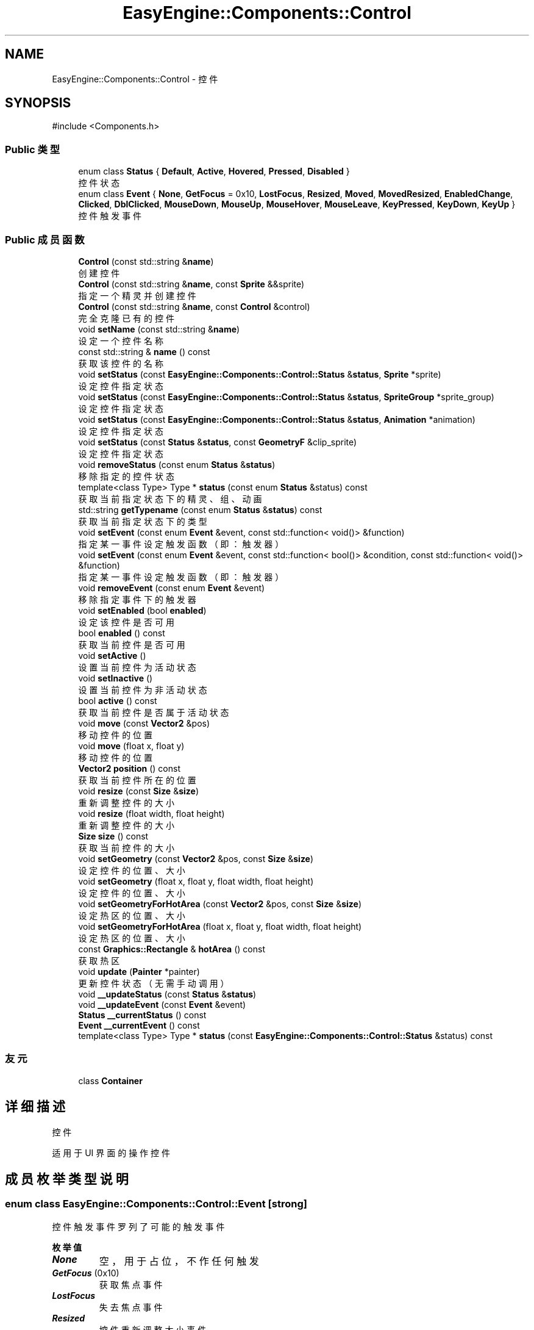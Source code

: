 .TH "EasyEngine::Components::Control" 3 "Version 0.1.1-beta" "Easy Engine" \" -*- nroff -*-
.ad l
.nh
.SH NAME
EasyEngine::Components::Control \- 控件  

.SH SYNOPSIS
.br
.PP
.PP
\fR#include <Components\&.h>\fP
.SS "Public 类型"

.in +1c
.ti -1c
.RI "enum class \fBStatus\fP { \fBDefault\fP, \fBActive\fP, \fBHovered\fP, \fBPressed\fP, \fBDisabled\fP }"
.br
.RI "控件状态 "
.ti -1c
.RI "enum class \fBEvent\fP { \fBNone\fP, \fBGetFocus\fP = 0x10, \fBLostFocus\fP, \fBResized\fP, \fBMoved\fP, \fBMovedResized\fP, \fBEnabledChange\fP, \fBClicked\fP, \fBDblClicked\fP, \fBMouseDown\fP, \fBMouseUp\fP, \fBMouseHover\fP, \fBMouseLeave\fP, \fBKeyPressed\fP, \fBKeyDown\fP, \fBKeyUp\fP }"
.br
.RI "控件触发事件 "
.in -1c
.SS "Public 成员函数"

.in +1c
.ti -1c
.RI "\fBControl\fP (const std::string &\fBname\fP)"
.br
.RI "创建控件 "
.ti -1c
.RI "\fBControl\fP (const std::string &\fBname\fP, const \fBSprite\fP &&sprite)"
.br
.RI "指定一个精灵并创建控件 "
.ti -1c
.RI "\fBControl\fP (const std::string &\fBname\fP, const \fBControl\fP &control)"
.br
.RI "完全克隆已有的控件 "
.ti -1c
.RI "void \fBsetName\fP (const std::string &\fBname\fP)"
.br
.RI "设定一个控件名称 "
.ti -1c
.RI "const std::string & \fBname\fP () const"
.br
.RI "获取该控件的名称 "
.ti -1c
.RI "void \fBsetStatus\fP (const \fBEasyEngine::Components::Control::Status\fP &\fBstatus\fP, \fBSprite\fP *sprite)"
.br
.RI "设定控件指定状态 "
.ti -1c
.RI "void \fBsetStatus\fP (const \fBEasyEngine::Components::Control::Status\fP &\fBstatus\fP, \fBSpriteGroup\fP *sprite_group)"
.br
.RI "设定控件指定状态 "
.ti -1c
.RI "void \fBsetStatus\fP (const \fBEasyEngine::Components::Control::Status\fP &\fBstatus\fP, \fBAnimation\fP *animation)"
.br
.RI "设定控件指定状态 "
.ti -1c
.RI "void \fBsetStatus\fP (const \fBStatus\fP &\fBstatus\fP, const \fBGeometryF\fP &clip_sprite)"
.br
.RI "设定控件指定状态 "
.ti -1c
.RI "void \fBremoveStatus\fP (const enum \fBStatus\fP &\fBstatus\fP)"
.br
.RI "移除指定的控件状态 "
.ti -1c
.RI "template<class Type> Type * \fBstatus\fP (const enum \fBStatus\fP &status) const"
.br
.RI "获取当前指定状态下的精灵、组、动画 "
.ti -1c
.RI "std::string \fBgetTypename\fP (const enum \fBStatus\fP &\fBstatus\fP) const"
.br
.RI "获取当前指定状态下的类型 "
.ti -1c
.RI "void \fBsetEvent\fP (const enum \fBEvent\fP &event, const std::function< void()> &function)"
.br
.RI "指定某一事件设定触发函数（即：触发器） "
.ti -1c
.RI "void \fBsetEvent\fP (const enum \fBEvent\fP &event, const std::function< bool()> &condition, const std::function< void()> &function)"
.br
.RI "指定某一事件设定触发函数（即：触发器） "
.ti -1c
.RI "void \fBremoveEvent\fP (const enum \fBEvent\fP &event)"
.br
.RI "移除指定事件下的触发器 "
.ti -1c
.RI "void \fBsetEnabled\fP (bool \fBenabled\fP)"
.br
.RI "设定该控件是否可用 "
.ti -1c
.RI "bool \fBenabled\fP () const"
.br
.RI "获取当前控件是否可用 "
.ti -1c
.RI "void \fBsetActive\fP ()"
.br
.RI "设置当前控件为活动状态 "
.ti -1c
.RI "void \fBsetInactive\fP ()"
.br
.RI "设置当前控件为非活动状态 "
.ti -1c
.RI "bool \fBactive\fP () const"
.br
.RI "获取当前控件是否属于活动状态 "
.ti -1c
.RI "void \fBmove\fP (const \fBVector2\fP &pos)"
.br
.RI "移动控件的位置 "
.ti -1c
.RI "void \fBmove\fP (float x, float y)"
.br
.RI "移动控件的位置 "
.ti -1c
.RI "\fBVector2\fP \fBposition\fP () const"
.br
.RI "获取当前控件所在的位置 "
.ti -1c
.RI "void \fBresize\fP (const \fBSize\fP &\fBsize\fP)"
.br
.RI "重新调整控件的大小 "
.ti -1c
.RI "void \fBresize\fP (float width, float height)"
.br
.RI "重新调整控件的大小 "
.ti -1c
.RI "\fBSize\fP \fBsize\fP () const"
.br
.RI "获取当前控件的大小 "
.ti -1c
.RI "void \fBsetGeometry\fP (const \fBVector2\fP &pos, const \fBSize\fP &\fBsize\fP)"
.br
.RI "设定控件的位置、大小 "
.ti -1c
.RI "void \fBsetGeometry\fP (float x, float y, float width, float height)"
.br
.RI "设定控件的位置、大小 "
.ti -1c
.RI "void \fBsetGeometryForHotArea\fP (const \fBVector2\fP &pos, const \fBSize\fP &\fBsize\fP)"
.br
.RI "设定热区的位置、大小 "
.ti -1c
.RI "void \fBsetGeometryForHotArea\fP (float x, float y, float width, float height)"
.br
.RI "设定热区的位置、大小 "
.ti -1c
.RI "const \fBGraphics::Rectangle\fP & \fBhotArea\fP () const"
.br
.RI "获取热区 "
.ti -1c
.RI "void \fBupdate\fP (\fBPainter\fP *painter)"
.br
.RI "更新控件状态（无需手动调用） "
.ti -1c
.RI "void \fB__updateStatus\fP (const \fBStatus\fP &\fBstatus\fP)"
.br
.ti -1c
.RI "void \fB__updateEvent\fP (const \fBEvent\fP &event)"
.br
.ti -1c
.RI "\fBStatus\fP \fB__currentStatus\fP () const"
.br
.ti -1c
.RI "\fBEvent\fP \fB__currentEvent\fP () const"
.br
.ti -1c
.RI "template<class Type> Type * \fBstatus\fP (const \fBEasyEngine::Components::Control::Status\fP &status) const"
.br
.in -1c
.SS "友元"

.in +1c
.ti -1c
.RI "class \fBContainer\fP"
.br
.in -1c
.SH "详细描述"
.PP 
控件 

适用于 UI 界面的操作控件 
.SH "成员枚举类型说明"
.PP 
.SS "enum class \fBEasyEngine::Components::Control::Event\fP\fR [strong]\fP"

.PP
控件触发事件 罗列了可能的触发事件 
.PP
\fB枚举值\fP
.in +1c
.TP
\f(BINone \fP
空，用于占位，不作任何触发 
.TP
\f(BIGetFocus \fP(0x10)
获取焦点事件 
.TP
\f(BILostFocus \fP
失去焦点事件 
.TP
\f(BIResized \fP
控件重新调整大小事件 
.TP
\f(BIMoved \fP
控件移动事件 
.TP
\f(BIMovedResized \fP
控件移动、重新调整大小同时改变事件 
.TP
\f(BIEnabledChange \fP
控件可用改变事件 
.TP
\f(BIClicked \fP
鼠标单击事件 
.TP
\f(BIDblClicked \fP
鼠标双击事件 
.TP
\f(BIMouseDown \fP
鼠标按下事件 
.TP
\f(BIMouseUp \fP
鼠标松开事件 
.TP
\f(BIMouseHover \fP
鼠标经过控件事件 
.TP
\f(BIMouseLeave \fP
鼠标离开控件事件 
.TP
\f(BIKeyPressed \fP
按键盘事件 
.TP
\f(BIKeyDown \fP
键盘按下事件 
.TP
\f(BIKeyUp \fP
键盘松开事件 
.SS "enum class \fBEasyEngine::Components::Control::Status\fP\fR [strong]\fP"

.PP
控件状态 
.PP
\fB枚举值\fP
.in +1c
.TP
\f(BIDefault \fP
默认 
.TP
\f(BIActive \fP
活动 
.TP
\f(BIHovered \fP
鼠标经过 
.TP
\f(BIPressed \fP
鼠标按下 
.TP
\f(BIDisabled \fP
禁用 
.SH "构造及析构函数说明"
.PP 
.SS "EasyEngine::Components::Control::Control (const std::string & name)\fR [explicit]\fP"

.PP
创建控件 
.PP
\fB参数\fP
.RS 4
\fIname\fP 创建时需给定名称 
.RE
.PP

.SS "EasyEngine::Components::Control::Control (const std::string & name, const \fBSprite\fP && sprite)"

.PP
指定一个精灵并创建控件 
.PP
\fB参数\fP
.RS 4
\fIname\fP 创建时需给定名称 
.br
\fIsprite\fP 指定的精灵（作为裁剪精灵） 
.RE
.PP

.SS "EasyEngine::Components::Control::Control (const std::string & name, const \fBControl\fP & control)"

.PP
完全克隆已有的控件 
.PP
\fB参数\fP
.RS 4
\fIname\fP 创建时需给定名称 
.br
\fIcontrol\fP 原有的控件 
.RE
.PP

.SH "成员函数说明"
.PP 
.SS "std::string EasyEngine::Components::Control::getTypename (const enum \fBStatus\fP & status) const"

.PP
获取当前指定状态下的类型 
.PP
\fB参数\fP
.RS 4
\fIstatus\fP 指定控件的状态 
.RE
.PP
\fB返回\fP
.RS 4
返回类型名称，若没有当前状态，将返回空字符串 
.RE
.PP
\fB返回值\fP
.RS 4
\fI\fBSprite\fP\fP 
.br
\fI\fBSpriteGroup\fP\fP 
.br
\fI\fBAnimation\fP\fP 
.br
\fIUnknown\fP 
.RE
.PP
\fB参见\fP
.RS 4
\fBstatus\fP 
.RE
.PP

.SS "const \fBEasyEngine::Graphics::Rectangle\fP & EasyEngine::Components::Control::hotArea () const"

.PP
获取热区 
.PP
\fB参见\fP
.RS 4
\fBsetGeometryForHotArea\fP 
.RE
.PP

.SS "void EasyEngine::Components::Control::move (const \fBVector2\fP & pos)"

.PP
移动控件的位置 
.PP
\fB参数\fP
.RS 4
\fIpos\fP 指定位置 
.RE
.PP
\fB参见\fP
.RS 4
\fBposition\fP 
.RE
.PP

.SS "void EasyEngine::Components::Control::move (float x, float y)"

.PP
移动控件的位置 
.PP
\fB参数\fP
.RS 4
\fIx\fP 指定横坐标 
.br
\fIy\fP 指定纵坐标 
.RE
.PP
\fB参见\fP
.RS 4
\fBposition\fP 
.RE
.PP

.SS "\fBEasyEngine::Vector2\fP EasyEngine::Components::Control::position () const"

.PP
获取当前控件所在的位置 
.PP
\fB参见\fP
.RS 4
\fBmove\fP 

.PP
\fBsetGeometry\fP 
.RE
.PP

.SS "void EasyEngine::Components::Control::removeEvent (const enum \fBEvent\fP & event)"

.PP
移除指定事件下的触发器 
.PP
\fB参数\fP
.RS 4
\fIevent\fP 指定事件 
.RE
.PP
\fB参见\fP
.RS 4
event 

.PP
\fBsetEvent\fP 
.RE
.PP

.SS "void EasyEngine::Components::Control::removeStatus (const enum \fBStatus\fP & status)"

.PP
移除指定的控件状态 
.PP
\fB参数\fP
.RS 4
\fIstatus\fP 选择任一状态以移除 
.RE
.PP
\fB参见\fP
.RS 4
\fBstatus\fP 
.RE
.PP

.SS "void EasyEngine::Components::Control::resize (const \fBSize\fP & size)"

.PP
重新调整控件的大小 
.PP
\fB参数\fP
.RS 4
\fIsize\fP 新的控件大小 
.RE
.PP
\fB参见\fP
.RS 4
\fBsize\fP 
.RE
.PP

.SS "void EasyEngine::Components::Control::resize (float width, float height)"

.PP
重新调整控件的大小 
.PP
\fB参数\fP
.RS 4
\fIwidth\fP 新的控件宽度 
.br
\fIheight\fP 新的控件高度 
.RE
.PP
\fB参见\fP
.RS 4
\fBsize\fP 
.RE
.PP

.SS "void EasyEngine::Components::Control::setActive ()"

.PP
设置当前控件为活动状态 
.PP
\fB参见\fP
.RS 4
\fBsetInactive\fP 
.RE
.PP

.SS "void EasyEngine::Components::Control::setEnabled (bool enabled)"

.PP
设定该控件是否可用 
.PP
\fB参数\fP
.RS 4
\fIenabled\fP 设定控件是否能被使用 
.RE
.PP

.SS "void EasyEngine::Components::Control::setEvent (const enum \fBEvent\fP & event, const std::function< bool()> & condition, const std::function< void()> & function)"

.PP
指定某一事件设定触发函数（即：触发器） 
.PP
\fB参数\fP
.RS 4
\fIevent\fP 指定事件 
.br
\fIcondition\fP 触发条件（额外条件） 
.br
\fIfunction\fP 触发函数 
.RE
.PP
\fB参见\fP
.RS 4
event 

.PP
\fBremoveEvent\fP 

.PP
\fBTrigger\fP 
.RE
.PP

.SS "void EasyEngine::Components::Control::setEvent (const enum \fBEvent\fP & event, const std::function< void()> & function)"

.PP
指定某一事件设定触发函数（即：触发器） 
.PP
\fB参数\fP
.RS 4
\fIevent\fP 指定事件 
.br
\fIfunction\fP 触发函数 
.RE
.PP
\fB参见\fP
.RS 4
event 

.PP
\fBremoveEvent\fP 

.PP
\fBTrigger\fP 
.RE
.PP

.SS "void EasyEngine::Components::Control::setGeometry (const \fBVector2\fP & pos, const \fBSize\fP & size)"

.PP
设定控件的位置、大小 
.PP
\fB参数\fP
.RS 4
\fIpos\fP 指定控件所处的位置 
.br
\fIsize\fP 指定控件的大小 
.RE
.PP
\fB参见\fP
.RS 4
\fBposition\fP 

.PP
\fBsize\fP 
.RE
.PP

.SS "void EasyEngine::Components::Control::setGeometry (float x, float y, float width, float height)"

.PP
设定控件的位置、大小 
.PP
\fB参数\fP
.RS 4
\fIx\fP 指定控件所处位置的横坐标 
.br
\fIy\fP 指定控件所处位置的纵坐标 
.br
\fIwidth\fP 指定控件的宽度 
.br
\fIheight\fP 指定控件的高度 
.RE
.PP
\fB参见\fP
.RS 4
\fBposition\fP 

.PP
\fBsize\fP 
.RE
.PP

.SS "void EasyEngine::Components::Control::setGeometryForHotArea (const \fBVector2\fP & pos, const \fBSize\fP & size)"

.PP
设定热区的位置、大小 
.PP
\fB参数\fP
.RS 4
\fIpos\fP 指定热区位置（相对坐标） 
.br
\fIsize\fP 指定热区大小 
.RE
.PP
\fB参见\fP
.RS 4
\fBhotArea\fP 
.RE
.PP

.SS "void EasyEngine::Components::Control::setGeometryForHotArea (float x, float y, float width, float height)"

.PP
设定热区的位置、大小 
.PP
\fB参数\fP
.RS 4
\fIx\fP 指定热区位置（相对坐标）横坐标 
.br
\fIy\fP 指定热区位置（相对坐标）纵坐标 
.br
\fIwidth\fP 指定热区的宽度 
.br
\fIheight\fP 指定热区的高度 
.RE
.PP
\fB参见\fP
.RS 4
\fBhotArea\fP 
.RE
.PP

.SS "void EasyEngine::Components::Control::setInactive ()"

.PP
设置当前控件为非活动状态 
.PP
\fB参见\fP
.RS 4
\fBsetActive\fP 
.RE
.PP

.SS "void EasyEngine::Components::Control::setName (const std::string & name)"

.PP
设定一个控件名称 
.PP
\fB参数\fP
.RS 4
\fIname\fP 控件名称 
.RE
.PP

.SS "void EasyEngine::Components::Control::setStatus (const \fBEasyEngine::Components::Control::Status\fP & status, \fBAnimation\fP * animation)"

.PP
设定控件指定状态 
.PP
\fB参数\fP
.RS 4
\fIstatus\fP 选择任一状态 
.br
\fIsprite\fP 在当前状态下绘制成什么精灵动画 
.RE
.PP
\fB参见\fP
.RS 4
\fBstatus\fP 

.PP
\fBremoveStatus\fP 
.RE
.PP

.SS "void EasyEngine::Components::Control::setStatus (const \fBEasyEngine::Components::Control::Status\fP & status, \fBSprite\fP * sprite)"

.PP
设定控件指定状态 
.PP
\fB参数\fP
.RS 4
\fIstatus\fP 选择任一状态 
.br
\fIsprite\fP 在当前状态下绘制成什么精灵 
.RE
.PP
\fB参见\fP
.RS 4
\fBstatus\fP 

.PP
\fBremoveStatus\fP 
.RE
.PP

.SS "void EasyEngine::Components::Control::setStatus (const \fBEasyEngine::Components::Control::Status\fP & status, \fBSpriteGroup\fP * sprite_group)"

.PP
设定控件指定状态 
.PP
\fB参数\fP
.RS 4
\fIstatus\fP 选择任一状态 
.br
\fIsprite_group\fP 在当前状态下绘制什么精灵组 
.RE
.PP
\fB参见\fP
.RS 4
\fBstatus\fP 

.PP
\fBremoveStatus\fP 
.RE
.PP

.SS "void EasyEngine::Components::Control::setStatus (const \fBStatus\fP & status, const \fBGeometryF\fP & clip_sprite)"

.PP
设定控件指定状态 
.PP
\fB参数\fP
.RS 4
\fIstatus\fP 选择任一状态 
.br
\fIclip_sprite\fP 在当前状态下定义裁剪精灵 
.RE
.PP
\fB参见\fP
.RS 4
\fBstatus\fP 

.PP
\fBremoveStatus\fP 
.RE
.PP

.SS "\fBEasyEngine::Size\fP EasyEngine::Components::Control::size () const"

.PP
获取当前控件的大小 
.PP
\fB参见\fP
.RS 4
\fBresize\fP 

.PP
\fBsetGeometry\fP 
.RE
.PP

.SS "template<class Type> Type * EasyEngine::Components::Control::status (const enum \fBStatus\fP & status) const"

.PP
获取当前指定状态下的精灵、组、动画 
.PP
\fB参数\fP
.RS 4
\fIstatus\fP 选择任一状态 
.RE
.PP
\fB返回\fP
.RS 4
返回当前状态下的精灵、组、动画 
.RE
.PP
\fB注解\fP
.RS 4
目前支持的类：Sprite、SpriteGroup、Animation、GeometryF 

.PP
如果无法确定当前状态下使用的类，请使用 \fBgetTypename()\fP 以获取该状态下使用的类。 
.RE
.PP
\fB参见\fP
.RS 4
\fBsetStatus\fP 

.PP
\fBremoveStatus\fP 

.PP
\fBgetTypename\fP 
.RE
.PP


.SH "作者"
.PP 
由 Doyxgen 通过分析 Easy Engine 的 源代码自动生成\&.
